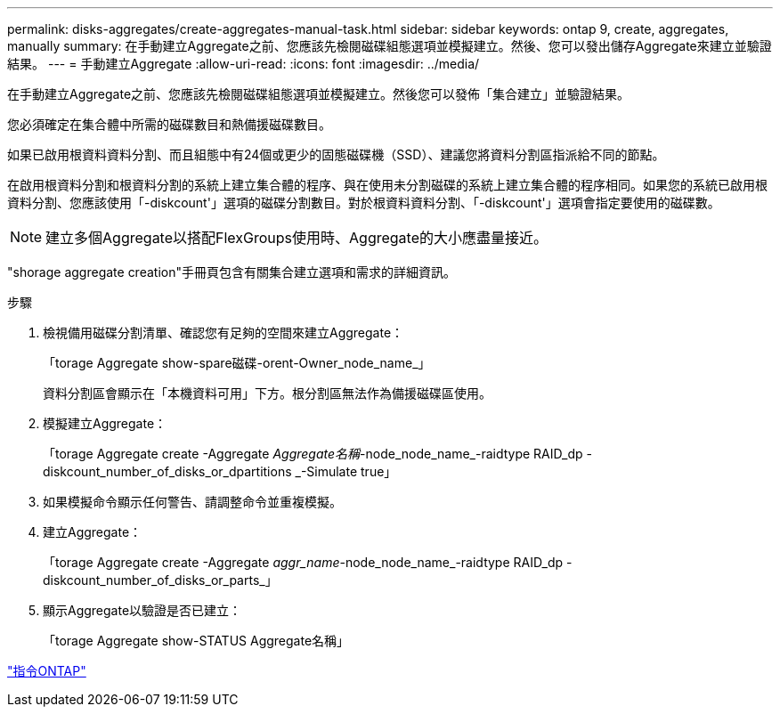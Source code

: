 ---
permalink: disks-aggregates/create-aggregates-manual-task.html 
sidebar: sidebar 
keywords: ontap 9, create, aggregates, manually 
summary: 在手動建立Aggregate之前、您應該先檢閱磁碟組態選項並模擬建立。然後、您可以發出儲存Aggregate來建立並驗證結果。 
---
= 手動建立Aggregate
:allow-uri-read: 
:icons: font
:imagesdir: ../media/


[role="lead"]
在手動建立Aggregate之前、您應該先檢閱磁碟組態選項並模擬建立。然後您可以發佈「集合建立」並驗證結果。

您必須確定在集合體中所需的磁碟數目和熱備援磁碟數目。

如果已啟用根資料資料分割、而且組態中有24個或更少的固態磁碟機（SSD）、建議您將資料分割區指派給不同的節點。

在啟用根資料分割和根資料分割的系統上建立集合體的程序、與在使用未分割磁碟的系統上建立集合體的程序相同。如果您的系統已啟用根資料分割、您應該使用「-diskcount'」選項的磁碟分割數目。對於根資料資料分割、「-diskcount'」選項會指定要使用的磁碟數。

[NOTE]
====
建立多個Aggregate以搭配FlexGroups使用時、Aggregate的大小應盡量接近。

====
"shorage aggregate creation"手冊頁包含有關集合建立選項和需求的詳細資訊。

.步驟
. 檢視備用磁碟分割清單、確認您有足夠的空間來建立Aggregate：
+
「torage Aggregate show-spare磁碟-orent-Owner_node_name_」

+
資料分割區會顯示在「本機資料可用」下方。根分割區無法作為備援磁碟區使用。

. 模擬建立Aggregate：
+
「torage Aggregate create -Aggregate _Aggregate名稱_-node_node_name_-raidtype RAID_dp -diskcount_number_of_disks_or_dpartitions _-Simulate true」

. 如果模擬命令顯示任何警告、請調整命令並重複模擬。
. 建立Aggregate：
+
「torage Aggregate create -Aggregate _aggr_name_-node_node_name_-raidtype RAID_dp -diskcount_number_of_disks_or_parts_」

. 顯示Aggregate以驗證是否已建立：
+
「torage Aggregate show-STATUS Aggregate名稱」



http://docs.netapp.com/ontap-9/topic/com.netapp.doc.dot-cm-cmpr/GUID-5CB10C70-AC11-41C0-8C16-B4D0DF916E9B.html["指令ONTAP"]

